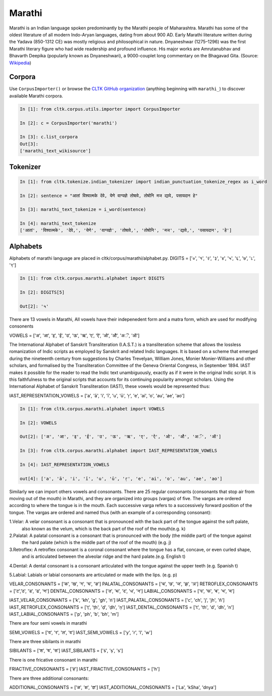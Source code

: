 Marathi
********
Marathi is an Indian language spoken predominantly by the Marathi people of Maharashtra. Marathi has some of the oldest literature of all modern Indo-Aryan languages, dating from about 900 AD. Early Marathi literature written during the Yadava (850-1312 CE) was mostly religious and philosophical in nature. Dnyaneshwar (1275–1296) was the first Marathi literary figure who had wide readership and profound influence. His major works are Amrutanubhav and Bhavarth Deepika (popularly known as Dnyaneshwari), a 9000-couplet long commentary on the Bhagavad Gita. (Source: `Wikipedia <https://en.wikipedia.org/wiki/Marathi_language>`_)

Corpora
=======
Use ``CorpusImporter()`` or browse the `CLTK GitHub organization <https://github.com/cltk>`_ (anything beginning with ``marathi_``) to discover available Marathi corpora.

.. code-block:: python

   In [1]: from cltk.corpus.utils.importer import CorpusImporter

   In [2]: c = CorpusImporter('marathi')

   In [3]: c.list_corpora
   Out[3]:
   ['marathi_text_wikisource']

Tokenizer
=========

.. code-block:: python

   In [1]: from cltk.tokenize.indian_tokenizer import indian_punctuation_tokenize_regex as i_word

   In [2]: sentence = "आतां विश्वात्मके देवे, येणे वाग्यज्ञे तोषावे, तोषोनि मज द्यावे, पसायदान हे"

   In [3]: marathi_text_tokenize = i_word(sentence)

   In [4]: marathi_text_tokenize
   ['आतां', 'विश्वात्मके', 'देवे,', 'येणे', 'वाग्यज्ञे', 'तोषावे,', 'तोषोनि', 'मज', 'द्यावे,', 'पसायदान', 'हे']


Alphabets
=========
Alphabets of marathi language are placed in cltk/corpus/marathi/alphabet.py.
DIGITS = ['०', '१', '२', '३', '४', '५', '६', '७', '८', '९']

.. code-block:: python

    In [1]: from cltk.corpus.marathi.alphabet import DIGITS

    In [2]: DIGITS[5]

    Out[2]: '५'


There are 13 vowels in Marathi,
All vowels have their indepenedent form and a matra form, which are used for modifying consonents

VOWELS = ['अ', 'आ', 'इ', 'ई', 'उ', 'ऊ', 'ऋ', 'ए', 'ऐ', 'ओ', 'औ', 'अॅ', 'ऑ']

The International Alphabet of Sanskrit Transliteration (I.A.S.T.) is a transliteration scheme that allows the lossless
romanization of Indic scripts as employed by Sanskrit and related Indic languages. It is based on a scheme that emerged
during the nineteenth century from suggestions by Charles Trevelyan, William Jones, Monier Monier-Williams and
other scholars, and formalised by the Transliteration Committee of the Geneva Oriental Congress, in September 1894.
IAST makes it possible for the reader to read the Indic text unambiguously, exactly as if it were in the original Indic script.
It is this faithfulness to the original scripts that accounts for its continuing popularity amongst scholars.
Using the International Alphabet of Sanskrit Transliteration (IAST), these vowels would be represented thus:

IAST_REPRESENTATION_VOWELS = ['a', 'ā', 'i', 'ī', 'u', 'ū', 'ṛ', 'e', 'ai', 'o', 'au', 'ae', 'ao']

.. code-block:: python

    In [1]: from cltk.corpus.marathi.alphabet import VOWELS

    In [2]: VOWELS

    Out[2]: ['अ', 'आ', 'इ', 'ई', 'उ', 'ऊ', 'ऋ', 'ए', 'ऐ', 'ओ', 'औ', 'अॅ', 'ऑ']

    In [3]: from cltk.corpus.marathi.alphabet import IAST_REPRESENTATION_VOWELS

    In [4]: IAST_REPRESENTATION_VOWELS

    out[4]: ['a', 'ā', 'i', 'ī', 'u', 'ū', 'ṛ', 'e', 'ai', 'o', 'au', 'ae', 'ao']


Similarly we can import others vowels and consonants. There are 25 regular consonants (consonants that stop air from moving out of the mouth) in Marathi, and they
are organized into groups (vargas) of five. The vargas are ordered according to where the tongue is in the mouth.
Each successive varga refers to a successively forward position of the tongue. The vargas are ordered and named thus
(with an example of a corresponding consonant):

1.Velar: A velar consonant is a consonant that is pronounced with the back part of the tongue against the soft palate,
  also known as the velum, which is the back part of the roof of the mouth(e.g. k)

2.Palatal: A palatal consonant is a consonant that is pronounced with the body (the middle part) of the tongue against
  the hard palate (which is the middle part of the roof of the mouth) (e.g. j)

3.Retroflex: A retroflex consonant is a coronal consonant where the tongue has a flat, concave, or even curled shape,
  and is articulated between the alveolar ridge and the hard palate.(e.g. English t)

4.Dental: A dental consonant is a consonant articulated with the tongue against the upper teeth (e.g. Spanish t)

5.Labial: Labials or labial consonants are articulated or made with the lips.  (e.g. p)

VELAR_CONSONANTS = ['क', 'ख', 'ग', 'घ', 'ङ']
PALATAL_CONSONANTS = ['च', 'छ', 'ज', 'झ', 'ञ']
RETROFLEX_CONSONANTS = ['ट','ठ', 'ड', 'ढ', 'ण']
DENTAL_CONSONANTS = ['त', 'थ', 'द', 'ध', 'न']
LABIAL_CONSONANTS = ['प', 'फ', 'ब', 'भ', 'म']

IAST_VELAR_CONSONANTS = ['k', 'kh', 'g', 'gh', 'ṅ']
IAST_PALATAL_CONSONANTS = ['c', 'ch', 'j', 'jh', 'ñ']
IAST_RETROFLEX_CONSONANTS = ['ṭ', 'ṭh', 'ḍ', 'ḍh', 'ṇ']
IAST_DENTAL_CONSONANTS = ['t', 'th', 'd', 'dh', 'n']
IAST_LABIAL_CONSONANTS = ['p', 'ph', 'b', 'bh', 'm']

There are four semi vowels in marathi

SEMI_VOWELS = ['य', 'र', 'ल', 'व']
IAST_SEMI_VOWELS = ['y', 'r', 'l', 'w']

There are three sibilants in marathi

SIBILANTS = ['श', 'ष', 'स']
IAST_SIBILANTS = ['ś', 'ṣ', 's']

There is one fricative consonant in marathi

FRIACTIVE_CONSONANTS = ['ह']
IAST_FRIACTIVE_CONSONANTS = ['h']

There are three additional consonants:

ADDITIONAL_CONSONANTS = ['ळ', 'क्ष', 'ज्ञ']
IAST_ADDITIONAL_CONSONANTS = ['La', 'kSha', 'dnya']

